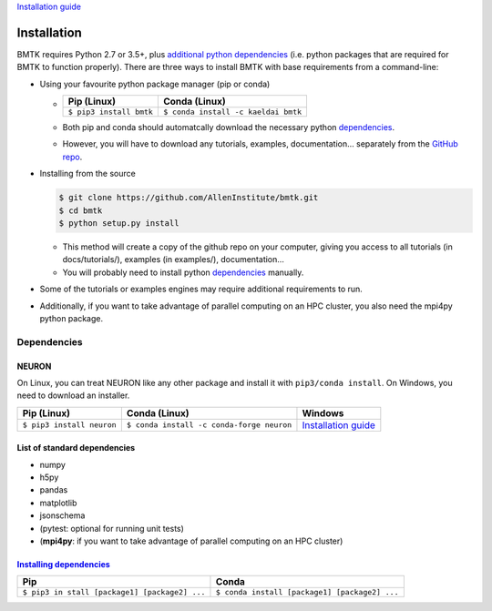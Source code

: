 `Installation guide <https://alleninstitute.github.io/bmtk/installation.html>`__

Installation
============

BMTK requires Python 2.7 or 3.5+, plus `additional python
dependencies <#dependencies>`__ (i.e. python packages that are required
for BMTK to function properly). There are three ways to install BMTK
with base requirements from a command-line:

-  Using your favourite python package manager (pip or conda)

   -  +-----------------------+-----------------------------------+
      | Pip (Linux)           | Conda (Linux)                     |
      +=======================+===================================+
      |``$ pip3 install bmtk``|``$ conda install -c kaeldai bmtk``|
      +-----------------------+-----------------------------------+

   -  Both pip and conda should automatcally download the necessary
      python `dependencies <#dependencies>`__.
   -  However, you will have to download any tutorials, examples,
      documentation… separately from the `GitHub
      repo <https://github.com/AllenInstitute/bmtk>`__.

-  Installing from the source

   .. code:: bash

      $ git clone https://github.com/AllenInstitute/bmtk.git
      $ cd bmtk
      $ python setup.py install

   -  This method will create a copy of the github repo on your
      computer, giving you access to all tutorials (in docs/tutorials/),
      examples (in examples/), documentation…
   -  You will probably need to install python
      `dependencies <#dependencies>`__ manually.

-  Some of the tutorials or examples engines may require additional
   requirements to run.

-  Additionally, if you want to take advantage of parallel computing on
   an HPC cluster, you also need the mpi4py python package.

Dependencies
------------

NEURON
^^^^^^

On Linux, you can treat NEURON like any other package and install it
with ``pip3/conda install``. On Windows, you need to download an
installer.

+-------------------------+-----------------------------------------+---------------------+
| Pip (Linux)             | Conda (Linux)                           | Windows             |
+=========================+=========================================+=====================+
|``$ pip3 install neuron``|``$ conda install -c conda-forge neuron``|`Installation guide`_|
+-------------------------+-----------------------------------------+---------------------+

.. _Installation guide: https://nrn.readthedocs.io/en/latest/install/install_instructions.html

List of standard dependencies
^^^^^^^^^^^^^^^^^^^^^^^^^^^^^

-  numpy
-  h5py
-  pandas
-  matplotlib
-  jsonschema
-  (pytest: optional for running unit tests)
-  (**mpi4py**: if you want to take advantage of parallel computing on
   an HPC cluster)

`Installing dependencies <../background/packages.md>`__
^^^^^^^^^^^^^^^^^^^^^^^^^^^^^^^^^^^^^^^^^^^^^^^^^^^^^^^

+-----------------------------------------------+-----------------------------------------------+
| Pip                                           | Conda                                         |
+===============================================+===============================================+
| ``$ pip3 in stall [package1] [package2] ...`` | ``$ conda install [package1] [package2] ...`` |
+-----------------------------------------------+-----------------------------------------------+
